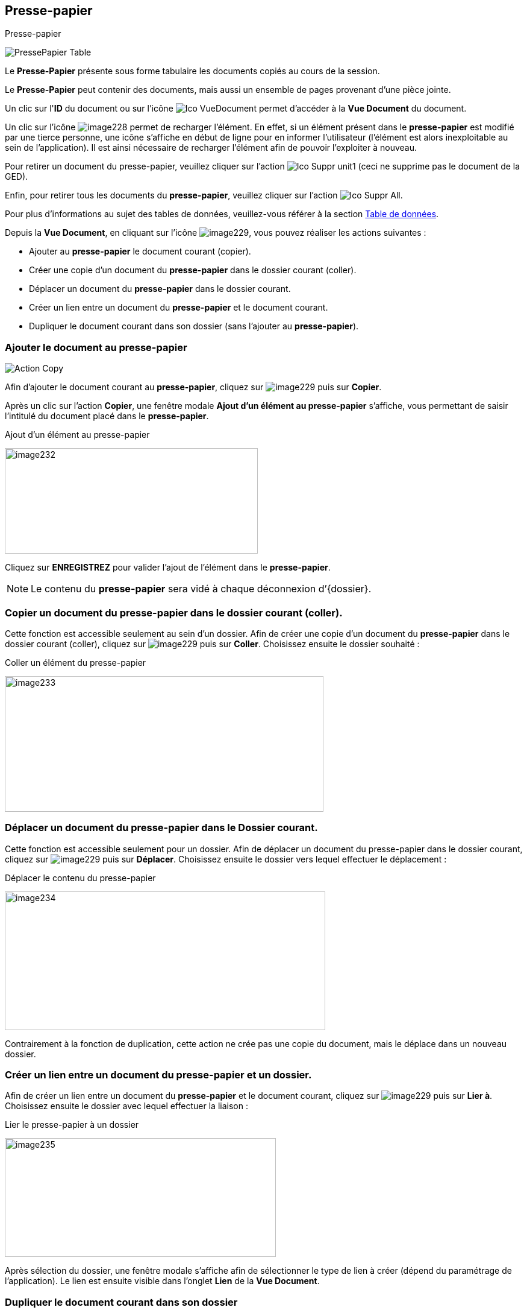 [[_12_clipboard]]
== Presse-papier

.Presse-papier
image:12_clipboard/PressePapier_Table.png[]

Le *Presse-Papier* présente sous forme tabulaire les documents copiés au cours de la session.

Le *Presse-Papier* peut contenir des documents, mais aussi un ensemble de pages provenant d'une pièce jointe.

Un clic sur l'*ID* du document ou sur l'icône image:icons/Ico_VueDocument.png[pdfwidth=24,role="size-24"] permet d'accéder à la *Vue Document* du document.

Un clic sur l'icône
image:12_clipboard/image228.png[pdfwidth=24,role="size-24"]
permet de recharger l'élément.
En effet, si un élément présent dans le
*presse-papier* est modifié par une tierce personne, une icône s'affiche en début de ligne pour en informer l'utilisateur (l'élément est alors inexploitable au sein de l'application).
Il est ainsi nécessaire de recharger l'élément afin de pouvoir l'exploiter à nouveau.

Pour retirer un document du presse-papier, veuillez cliquer sur l'action
image:icons/Ico_Suppr_unit1.png[pdfwidth=24,role="size-24"]
(ceci ne supprime pas le document de la GED).

Enfin, pour retirer tous les documents du *presse-papier*, veuillez cliquer sur l'action
image:icons/Ico_Suppr_All.png[pdfwidth=24,role="size-24"].

Pour plus d'informations au sujet des tables de données, veuillez-vous référer à la section <<Table de données,Table de données>>.

Depuis la *Vue Document*, en cliquant sur l’icône
image:12_clipboard/image229.png[pdfwidth=24,role="size-24"], vous pouvez réaliser les actions suivantes :

* Ajouter au *presse-papier* le document courant (copier).
* Créer une copie d'un document du *presse-papier* dans le dossier courant (coller).
* Déplacer un document du *presse-papier* dans le dossier courant.
* Créer un lien entre un document du *presse-papier* et le document courant.
* Dupliquer le document courant dans son dossier (sans l'ajouter au
*presse-papier*).

=== Ajouter le document au presse-papier

image:12_clipboard/Action_Copy.png[]

Afin d’ajouter le document courant au *presse-papier*, cliquez sur
image:12_clipboard/image229.png[pdfwidth=24,role="size-24"]
puis sur *Copier*.

Après un clic sur l’action *Copier*, une fenêtre modale *Ajout d’un élément au presse-papier* s'affiche, vous permettant de saisir l'intitulé du document placé dans le *presse-papier*.

.Ajout d’un élément au presse-papier
image:12_clipboard/image232.png[width=420,height=175]

Cliquez sur *ENREGISTREZ* pour valider l’ajout de l’élément dans le
*presse-papier*.


[NOTE]
====
Le contenu du *presse-papier* sera vidé à chaque déconnexion d’{dossier}.
====

=== Copier un document du presse-papier dans le dossier courant (coller).

Cette fonction est accessible seulement au sein d’un dossier.
Afin de créer une copie d'un document du *presse-papier* dans le dossier courant (coller), cliquez sur
image:12_clipboard/image229.png[pdfwidth=24,role="size-24"]
puis sur *Coller*.
Choisissez ensuite le dossier souhaité :

.Coller un élément du presse-papier
image:12_clipboard/image233.png[width=529,height=225]

=== Déplacer un document du presse-papier dans le Dossier courant.

Cette fonction est accessible seulement pour un dossier.
Afin de déplacer un document du presse-papier dans le dossier courant, cliquez sur
image:12_clipboard/image229.png[pdfwidth=24,role="size-24"]
puis sur *Déplacer*.
Choisissez ensuite le dossier vers lequel effectuer le déplacement :

.Déplacer le contenu du presse-papier
image:12_clipboard/image234.png[width=532,height=230]

Contrairement à la fonction de duplication, cette action ne crée pas une copie du document, mais le déplace dans un nouveau dossier.

=== Créer un lien entre un document du presse-papier et un dossier.

Afin de créer un lien entre un document du *presse-papier* et le document courant, cliquez sur
image:12_clipboard/image229.png[pdfwidth=24,role="size-24"]
puis sur *Lier à*.
Choisissez ensuite le dossier avec lequel effectuer la liaison :

.Lier le presse-papier à un dossier
image:12_clipboard/image235.png[width=450,height=197]

Après sélection du dossier, une fenêtre modale s'affiche afin de sélectionner le type de lien à créer (dépend du paramétrage de l'application).
Le lien est ensuite visible dans l’onglet *Lien* de la
*Vue Document*.

=== Dupliquer le document courant dans son dossier

Afin de dupliquer le document courant dans son dossier (sans l'ajouter au *presse-papier*), cliquez sur
image:12_clipboard/image229.png[pdfwidth=24,role="size-24"]
puis sur *Dupliquer*.

.Dupliquer le document courant
image:12_clipboard/image236.png[width=144,height=187]

D’un point de vue fonctionnel cela revient à faire un « copier » puis « coller » sur le même document.

[NOTE]
====
Sur les menus contextuels des fonctions *Coller*, *Déplacer* et *Lier*
*à*, les éléments qui s’affichent sont les libellés des éléments placés dans le *presse-papier*.
Le libellé est créé lors de l’insertion du document dans le *presse-papier* (*Copier*).
La fonction s’appliquera au document souhaité, ou bien à tous les documents du *presse-papier* lors d'un clic sur l'élément *Tous*.
====

Depuis la *visionneuse,* il est également possible d'ajouter au
*presse-papier* un ensemble de pages issus d'une pièce jointe (cf.
<<Visionneuse, Visionneuse>>).

<<<